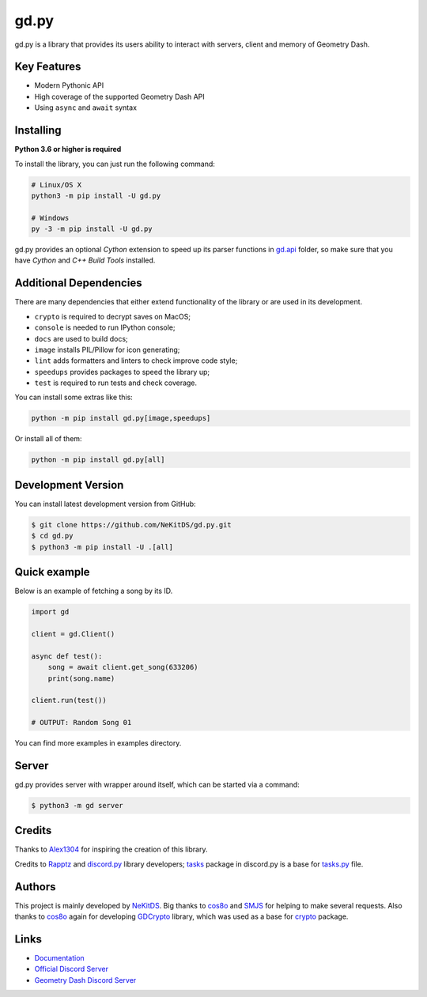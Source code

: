 gd.py
=====

.. image:: https://img.shields.io/pypi/l/gd.py.svg
    :target: https://opensource.org/licenses/MIT
    :alt: Project License

.. image:: https://travis-ci.com/NeKitDS/gd.py.svg?branch=master
    :target: https://travis-ci.com/NeKitDS/gd.py
    :alt: Build Status

.. image:: https://img.shields.io/pypi/v/gd.py.svg
    :target: https://pypi.python.org/pypi/gd.py
    :alt: PyPI Library Version

.. image:: https://img.shields.io/pypi/pyversions/gd.py.svg
    :target: https://pypi.python.org/pypi/gd.py
    :alt: Required Python Versions

.. image:: https://img.shields.io/pypi/status/gd.py.svg
    :target: https://github.com/NeKitDS/gd.py/blob/master/gd
    :alt: Project Development Status

.. image:: https://img.shields.io/pypi/dw/gd.py.svg
    :target: https://pypi.python.org/pypi/gd.py
    :alt: Library Downloads/Week

.. image:: https://readthedocs.org/projects/gdpy/badge/?version=latest
    :target: https://gdpy.readthedocs.io/en/latest/?badge=latest
    :alt: Documentation Status

.. image:: https://api.codacy.com/project/badge/Grade/4bd8cfe7a66e4250bc23b21c4e0626b6
    :target: https://app.codacy.com/project/NeKitDS/gd.py/dashboard
    :alt: Code Quality [Codacy]

.. image:: https://img.shields.io/coveralls/github/NeKitDS/gd.py
    :target: https://coveralls.io/github/NeKitDS/gd.py
    :alt: Code Coverage

.. image:: https://img.shields.io/endpoint.svg?url=https%3A%2F%2Fshieldsio-patreon.herokuapp.com%2Fnekit%2Fpledges
    :target: https://patreon.com/nekit
    :alt: Patreon Page [Support]

gd.py is a library that provides its users ability to interact with servers, client and memory of Geometry Dash.

Key Features
------------

- Modern Pythonic API
- High coverage of the supported Geometry Dash API
- Using ``async`` and ``await`` syntax

Installing
----------

**Python 3.6 or higher is required**

To install the library, you can just run the following command:

.. code:: sh

    # Linux/OS X
    python3 -m pip install -U gd.py

    # Windows
    py -3 -m pip install -U gd.py

gd.py provides an optional *Cython* extension to speed up its parser functions in
`gd.api <https://github.com/NeKitDS/gd.py/blob/master/gd/api>`_ folder,
so make sure that you have *Cython* and *C++ Build Tools* installed.

Additional Dependencies
-----------------------

There are many dependencies that either extend functionality of the library or are used in its development.

- ``crypto`` is required to decrypt saves on MacOS;
- ``console`` is needed to run IPython console;
- ``docs`` are used to build docs;
- ``image`` installs PIL/Pillow for icon generating;
- ``lint`` adds formatters and linters to check improve code style;
- ``speedups`` provides packages to speed the library up;
- ``test`` is required to run tests and check coverage.

You can install some extras like this:

.. code:: sh

    python -m pip install gd.py[image,speedups]

Or install all of them:

.. code:: sh

    python -m pip install gd.py[all]

Development Version
-------------------

You can install latest development version from GitHub:

.. code:: sh

    $ git clone https://github.com/NeKitDS/gd.py.git
    $ cd gd.py
    $ python3 -m pip install -U .[all]

Quick example
-------------

Below is an example of fetching a song by its ID.

.. code:: python

    import gd

    client = gd.Client()
    
    async def test():
        song = await client.get_song(633206)
        print(song.name)

    client.run(test())

    # OUTPUT: Random Song 01

You can find more examples in examples directory.

Server
------

gd.py provides server with wrapper around itself, which can be started via a command:

.. code:: sh

    $ python3 -m gd server

Credits
-------

Thanks to `Alex1304 <https://github.com/Alex1304>`_ for inspiring the creation of this library.

Credits to `Rapptz <https://github.com/Rapptz>`_ and `discord.py <https://github.com/Rapptz/discord.py>`_ library developers; `tasks <https://github.com/Rapptz/discord.py/blob/master/discord/ext/tasks>`_ package in discord.py is a base for `tasks.py <https://github.com/NeKitDS/gd.py/blob/master/gd/utils/tasks.py>`_ file.

Authors
-------

This project is mainly developed by `NeKitDS <https://github.com/NeKitDS>`_.
Big thanks to `cos8o <https://github.com/cos8o>`_ and `SMJS <https://github.com/SMJSGaming>`_ for helping
to make several requests. Also thanks to `cos8o <https://github.com/cos8o>`_ again for developing `GDCrypto <https://github.com/cos8o/GDCrypto>`_ library,
which was used as a base for `crypto <https://github.com/NeKitDS/gd.py/blob/master/gd/utils/crypto>`_ package.

Links
-----

- `Documentation <https://gdpy.readthedocs.io/en/latest/index.html>`_
- `Official Discord Server <https://discord.gg/mgHgnje>`_
- `Geometry Dash Discord Server <https://discord.gg/xkgrP29>`_
